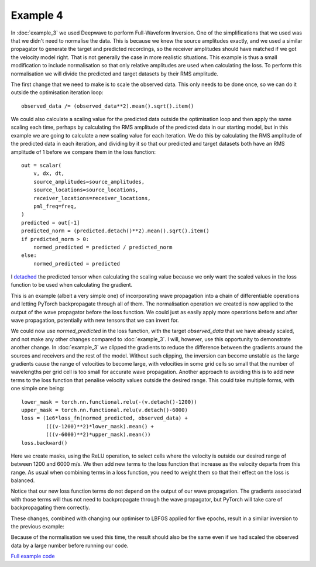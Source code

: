 Example 4
=========

In :doc:`example_3` we used Deepwave to perform Full-Waveform Inversion. One of the simplifications that we used was that we didn't need to normalise the data. This is because we knew the source amplitudes exactly, and we used a similar propagator to generate the target and predicted recordings, so the receiver amplitudes should have matched if we got the velocity model right. That is not generally the case in more realistic situations. This example is thus a small modification to include normalisation so that only relative amplitudes are used when calculating the loss. To perform this normalisation we will divide the predicted and target datasets by their RMS amplitude.

The first change that we need to make is to scale the observed data. This only needs to be done once, so we can do it outside the optimisation iteration loop::

    observed_data /= (observed_data**2).mean().sqrt().item()

We could also calculate a scaling value for the predicted data outside the optimisation loop and then apply the same scaling each time, perhaps by calculating the RMS amplitude of the predicted data in our starting model, but in this example we are going to calculate a new scaling value for each iteration. We do this by calculating the RMS amplitude of the predicted data in each iteration, and dividing by it so that our predicted and target datasets both have an RMS amplitude of 1 before we compare them in the loss function::

    out = scalar(
        v, dx, dt,
        source_amplitudes=source_amplitudes,
        source_locations=source_locations,
        receiver_locations=receiver_locations,
        pml_freq=freq,
    )
    predicted = out[-1]
    predicted_norm = (predicted.detach()**2).mean().sqrt().item()
    if predicted_norm > 0:
        normed_predicted = predicted / predicted_norm
    else:
        normed_predicted = predicted

I `detached <https://pytorch.org/docs/stable/generated/torch.Tensor.detach.html>`_ the predicted tensor when calculating the scaling value because we only want the scaled values in the loss function to be used when calculating the gradient.

This is an example (albeit a very simple one) of incorporating wave propagation into a chain of differentiable operations and letting PyTorch backpropagate through all of them. The normalisation operation we created is now applied to the output of the wave propagator before the loss function. We could just as easily apply more operations before and after wave propagation, potentially with new tensors that we can invert for.

We could now use `normed_predicted` in the loss function, with the target `observed_data` that we have already scaled, and not make any other changes compared to :doc:`example_3`. I will, however, use this opportunity to demonstrate another change. In :doc:`example_3` we clipped the gradients to reduce the difference between the gradients around the sources and receivers and the rest of the model. Without such clipping, the inversion can become unstable as the large gradients cause the range of velocities to become large, with velocities in some grid cells so small that the number of wavelengths per grid cell is too small for accurate wave propagation. Another approach to avoiding this is to add new terms to the loss function that penalise velocity values outside the desired range. This could take multiple forms, with one simple one being::

    lower_mask = torch.nn.functional.relu(-(v.detach()-1200))
    upper_mask = torch.nn.functional.relu(v.detach()-6000)
    loss = (1e6*loss_fn(normed_predicted, observed_data) +
            (((v-1200)**2)*lower_mask).mean() +
            (((v-6000)**2)*upper_mask).mean())
    loss.backward()

Here we create masks, using the ReLU operation, to select cells where the velocity is outside our desired range of between 1200 and 6000 m/s. We then add new terms to the loss function that increase as the velocity departs from this range. As usual when combining terms in a loss function, you need to weight them so that their effect on the loss is balanced.

Notice that our new loss function terms do not depend on the output of our wave propagation. The gradients associated with those terms will thus not need to backpropagate through the wave propagator, but PyTorch will take care of backpropagating them correctly.

These changes, combined with changing our optimiser to LBFGS applied for five epochs, result in a similar inversion to the previous example:

.. image:: example_4.jpg

Because of the normalisation we used this time, the result should also be the same even if we had scaled the observed data by a large number before running our code.

`Full example code <https://github.com/ar4/deepwave/blob/master/docs/example_4.py>`_
